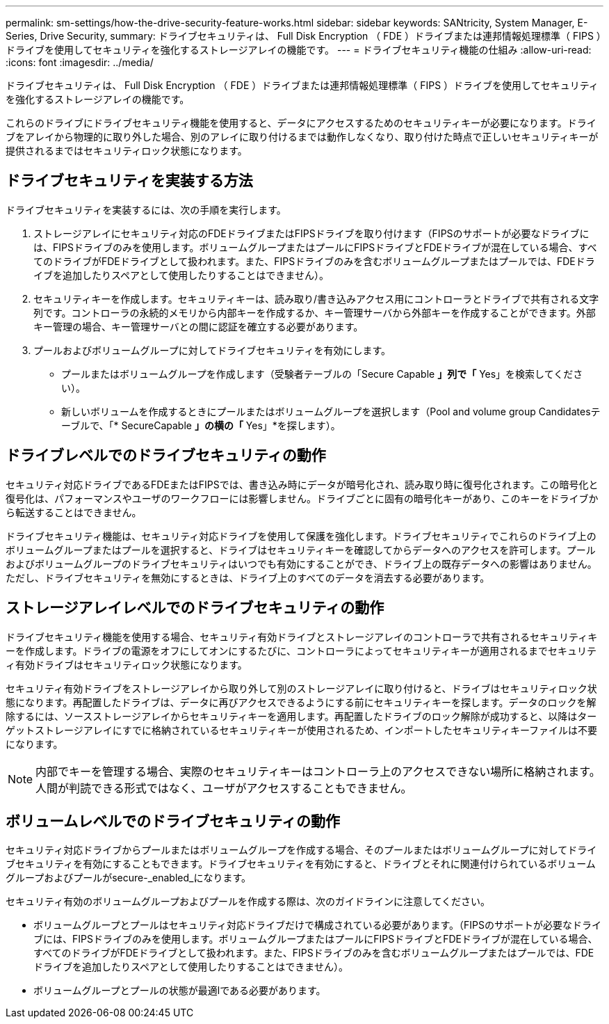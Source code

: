 ---
permalink: sm-settings/how-the-drive-security-feature-works.html 
sidebar: sidebar 
keywords: SANtricity, System Manager, E-Series, Drive Security, 
summary: ドライブセキュリティは、 Full Disk Encryption （ FDE ）ドライブまたは連邦情報処理標準（ FIPS ）ドライブを使用してセキュリティを強化するストレージアレイの機能です。 
---
= ドライブセキュリティ機能の仕組み
:allow-uri-read: 
:icons: font
:imagesdir: ../media/


[role="lead"]
ドライブセキュリティは、 Full Disk Encryption （ FDE ）ドライブまたは連邦情報処理標準（ FIPS ）ドライブを使用してセキュリティを強化するストレージアレイの機能です。

これらのドライブにドライブセキュリティ機能を使用すると、データにアクセスするためのセキュリティキーが必要になります。ドライブをアレイから物理的に取り外した場合、別のアレイに取り付けるまでは動作しなくなり、取り付けた時点で正しいセキュリティキーが提供されるまではセキュリティロック状態になります。



== ドライブセキュリティを実装する方法

ドライブセキュリティを実装するには、次の手順を実行します。

. ストレージアレイにセキュリティ対応のFDEドライブまたはFIPSドライブを取り付けます（FIPSのサポートが必要なドライブには、FIPSドライブのみを使用します。ボリュームグループまたはプールにFIPSドライブとFDEドライブが混在している場合、すべてのドライブがFDEドライブとして扱われます。また、FIPSドライブのみを含むボリュームグループまたはプールでは、FDEドライブを追加したりスペアとして使用したりすることはできません）。
. セキュリティキーを作成します。セキュリティキーは、読み取り/書き込みアクセス用にコントローラとドライブで共有される文字列です。コントローラの永続的メモリから内部キーを作成するか、キー管理サーバから外部キーを作成することができます。外部キー管理の場合、キー管理サーバとの間に認証を確立する必要があります。
. プールおよびボリュームグループに対してドライブセキュリティを有効にします。
+
** プールまたはボリュームグループを作成します（受験者テーブルの「Secure Capable *」列で「* Yes」を検索してください）。
** 新しいボリュームを作成するときにプールまたはボリュームグループを選択します（Pool and volume group Candidatesテーブルで、「* SecureCapable *」の横の「* Yes」*を探します）。






== ドライブレベルでのドライブセキュリティの動作

セキュリティ対応ドライブであるFDEまたはFIPSでは、書き込み時にデータが暗号化され、読み取り時に復号化されます。この暗号化と復号化は、パフォーマンスやユーザのワークフローには影響しません。ドライブごとに固有の暗号化キーがあり、このキーをドライブから転送することはできません。

ドライブセキュリティ機能は、セキュリティ対応ドライブを使用して保護を強化します。ドライブセキュリティでこれらのドライブ上のボリュームグループまたはプールを選択すると、ドライブはセキュリティキーを確認してからデータへのアクセスを許可します。プールおよびボリュームグループのドライブセキュリティはいつでも有効にすることができ、ドライブ上の既存データへの影響はありません。ただし、ドライブセキュリティを無効にするときは、ドライブ上のすべてのデータを消去する必要があります。



== ストレージアレイレベルでのドライブセキュリティの動作

ドライブセキュリティ機能を使用する場合、セキュリティ有効ドライブとストレージアレイのコントローラで共有されるセキュリティキーを作成します。ドライブの電源をオフにしてオンにするたびに、コントローラによってセキュリティキーが適用されるまでセキュリティ有効ドライブはセキュリティロック状態になります。

セキュリティ有効ドライブをストレージアレイから取り外して別のストレージアレイに取り付けると、ドライブはセキュリティロック状態になります。再配置したドライブは、データに再びアクセスできるようにする前にセキュリティキーを探します。データのロックを解除するには、ソースストレージアレイからセキュリティキーを適用します。再配置したドライブのロック解除が成功すると、以降はターゲットストレージアレイにすでに格納されているセキュリティキーが使用されるため、インポートしたセキュリティキーファイルは不要になります。

[NOTE]
====
内部でキーを管理する場合、実際のセキュリティキーはコントローラ上のアクセスできない場所に格納されます。人間が判読できる形式ではなく、ユーザがアクセスすることもできません。

====


== ボリュームレベルでのドライブセキュリティの動作

セキュリティ対応ドライブからプールまたはボリュームグループを作成する場合、そのプールまたはボリュームグループに対してドライブセキュリティを有効にすることもできます。ドライブセキュリティを有効にすると、ドライブとそれに関連付けられているボリュームグループおよびプールがsecure-_enabled_になります。

セキュリティ有効のボリュームグループおよびプールを作成する際は、次のガイドラインに注意してください。

* ボリュームグループとプールはセキュリティ対応ドライブだけで構成されている必要があります。（FIPSのサポートが必要なドライブには、FIPSドライブのみを使用します。ボリュームグループまたはプールにFIPSドライブとFDEドライブが混在している場合、すべてのドライブがFDEドライブとして扱われます。また、FIPSドライブのみを含むボリュームグループまたはプールでは、FDEドライブを追加したりスペアとして使用したりすることはできません）。
* ボリュームグループとプールの状態が最適lである必要があります。

